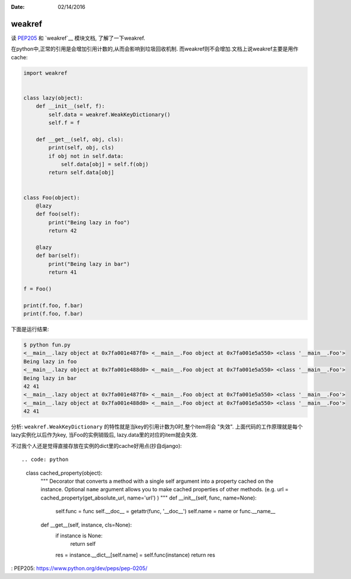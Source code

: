 :Date: 02/14/2016

weakref
========

读 `PEP205`_ 和 `weakref`__ 模块文档, 了解了一下weakref.

在python中,正常的引用是会增加引用计数的,从而会影响到垃圾回收机制.
而weakref则不会增加.文档上说weakref主要是用作cache:

.. code:: python

    import weakref


    class lazy(object):
        def __init__(self, f):
            self.data = weakref.WeakKeyDictionary()
            self.f = f

        def __get__(self, obj, cls):
            print(self, obj, cls)
            if obj not in self.data:
                self.data[obj] = self.f(obj)
            return self.data[obj]


    class Foo(object):
        @lazy
        def foo(self):
            print("Being lazy in foo")
            return 42

        @lazy
        def bar(self):
            print("Being lazy in bar")
            return 41

    f = Foo()

    print(f.foo, f.bar)
    print(f.foo, f.bar)

下面是运行结果:

.. code:: bash

    $ python fun.py
    <__main__.lazy object at 0x7fa001e487f0> <__main__.Foo object at 0x7fa001e5a550> <class '__main__.Foo'>
    Being lazy in foo
    <__main__.lazy object at 0x7fa001e488d0> <__main__.Foo object at 0x7fa001e5a550> <class '__main__.Foo'>
    Being lazy in bar
    42 41
    <__main__.lazy object at 0x7fa001e487f0> <__main__.Foo object at 0x7fa001e5a550> <class '__main__.Foo'>
    <__main__.lazy object at 0x7fa001e488d0> <__main__.Foo object at 0x7fa001e5a550> <class '__main__.Foo'>
    42 41


分析: ``weakref.WeakKeyDictionary`` 的特性就是当key的引用计数为0时,整个item将会
"失效". 上面代码的工作原理就是每个lazy实例化以后作为key, 当Foo的实例销毁后,
lazy.data里的对应的item就会失效.

不过我个人还是觉得直接存放在实例的dict里的cache好用点(抄自django)::

.. code: python

    class cached_property(object):
        """
        Decorator that converts a method with a single self argument into a
        property cached on the instance.
        Optional ``name`` argument allows you to make cached properties of other
        methods. (e.g.  url = cached_property(get_absolute_url, name='url') )
        """
        def __init__(self, func, name=None):
            self.func = func
            self.__doc__ = getattr(func, '__doc__')
            self.name = name or func.__name__

        def __get__(self, instance, cls=None):
            if instance is None:
                return self
            res = instance.__dict__[self.name] = self.func(instance)
            return res

: _`PEP205`: https://www.python.org/dev/peps/pep-0205/
